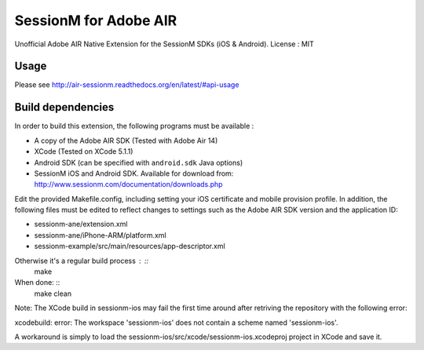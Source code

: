 ======================
SessionM for Adobe AIR
======================

Unofficial Adobe AIR Native Extension for the SessionM SDKs (iOS & Android).
License : MIT

#####
Usage
#####

Please see http://air-sessionm.readthedocs.org/en/latest/#api-usage

##################
Build dependencies
##################

In order to build this extension, the following programs must be available :

* A copy of the Adobe AIR SDK (Tested with Adobe Air 14)
* XCode (Tested on XCode 5.1.1)
* Android SDK (can be specified with ``android.sdk`` Java options)
* SessionM iOS and Android SDK. Available for download from: http://www.sessionm.com/documentation/downloads.php
 
Edit the provided Makefile.config, including setting your iOS certificate and mobile provision profile. In addition, the following files must be edited to reflect changes to settings such as the Adobe AIR SDK version and the application ID:
 
* sessionm-ane/extension.xml 
* sessionm-ane/iPhone-ARM/platform.xml 
* sessionm-example/src/main/resources/app-descriptor.xml
 
Otherwise it's a regular build process : ::
    make

When done: ::
    make clean

Note: The XCode build in sessionm-ios may fail the first time around after retriving the repository with the following error:

xcodebuild: error: The workspace 'sessionm-ios' does not contain a scheme named 'sessionm-ios'.

A workaround is simply to load the  sessionm-ios/src/xcode/sessionm-ios.xcodeproj project in XCode and save it.
